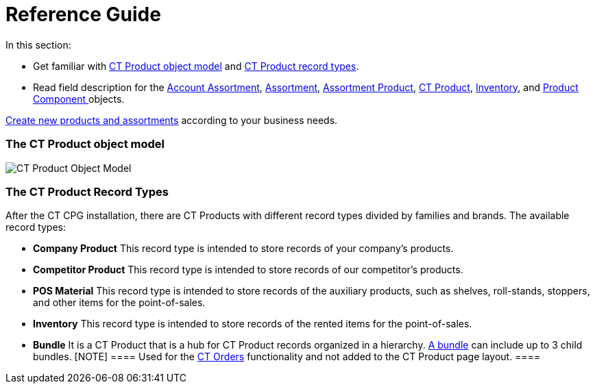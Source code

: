 = Reference Guide

In this section:

* Get familiar with
xref:admin-guide/configuring-ct-products-and-assortments/ref-guide/ct-products-and-assortments-management#h2_1870584043[CT
Product object model]
and xref:admin-guide/configuring-ct-products-and-assortments/ref-guide/ct-products-and-assortments-management#h2__160781133[CT
Product record types].
* Read field description for
the xref:account-assortment-field-reference[Account
Assortment], xref:assortment-field-reference[Assortment], xref:assortment-product-field-reference[Assortment
Product], xref:ct-product-field-reference[CT Product],
xref:inventory-field-reference[Inventory], and xref:product-component-field-reference[Product
Component]xref:skill-mark-field-reference[ ]objects.



xref:admin-guide/configuring-ct-products-and-assortments/index[Create new
products and assortments] according to your business needs.

[[h2_1870584043]]
=== The CT Product object model

image:CT-Product-Object-Model.png[]

[[h2__160781133]]
=== The CT Product Record Types

After the CT CPG installation, there are CT Products with different
record types divided by families and brands. The available record types:

* *Company Product*
This record type is intended to store records of your company's
products.
* *Competitor Product*
This record type is intended to store records of our competitor's
products.
* *POS Material*
This record type is intended to store records of the auxiliary products,
such as shelves, roll-stands, stoppers, and other items for the
point-of-sales. 
* *Inventory*
This record type is intended to store records of the rented items for
the point-of-sales.
* *Bundle*
It is a CT Product that is a hub for CT Product records organized in a
hierarchy.
https://help.customertimes.com/smart/project-order-module/managing-bundles[A
bundle] can include up to 3 child bundles.
[NOTE] ==== Used for the
https://help.customertimes.com/articles/project-order-module/ct-orders-solution[CT
Orders] functionality and not added to the CT Product page layout. ====
